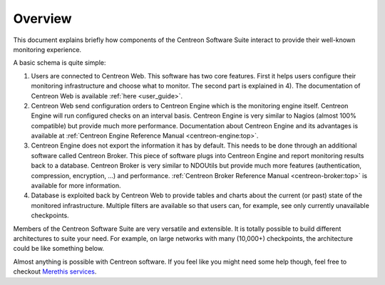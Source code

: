 ========
Overview
========

This document explains briefly how components of the Centreon Software
Suite interact to provide their well-known monitoring experience.

A basic schema is quite simple:

.. image:: /_static/images/user/broker_single_poller.png
   :align: center

#. Users are connected to Centreon Web. This software has two core
   features. First it helps users configure their monitoring
   infrastructure and choose what to monitor. The second part is
   explained in 4). The documentation of Centreon Web is available 
   :ref:`here <user_guide>`.

#. Centreon Web send configuration orders to Centreon Engine which is
   the monitoring engine itself. Centreon Engine will run configured
   checks on an interval basis. Centreon Engine is very similar to
   Nagios (almost 100% compatible) but provide much more
   performance. Documentation about Centreon Engine and its advantages
   is available at :ref:`Centreon Engine Reference Manual <centreon-engine:top>`.

#. Centreon Engine does not export the information it has by
   default. This needs to be done through an additional software
   called Centreon Broker. This piece of software plugs into Centreon
   Engine and report monitoring results back to a database. Centreon
   Broker is very similar to NDOUtils but provide much more features
   (authentication, compression, encryption, ...) and
   performance. :ref:`Centreon Broker Reference Manual
   <centreon-broker:top>` is available for more information.

#. Database is exploited back by Centreon Web to provide tables and
   charts about the current (or past) state of the monitored
   infrastructure. Multiple filters are available so that users can,
   for example, see only currently unavailable checkpoints.

Members of the Centreon Software Suite are very versatile and
extensible. It is totally possible to build different architectures to
suite your need. For example, on large networks with many (10,000+)
checkpoints, the architecture could be like something below.

.. image:: /_static/images/user/broker_multiple_pollers.png
   :align: center

Almost anything is possible with Centreon software. If you feel like
you might need some help though, feel free to checkout `Merethis
services <http://www.centreon.com/en/services/services>`_.
